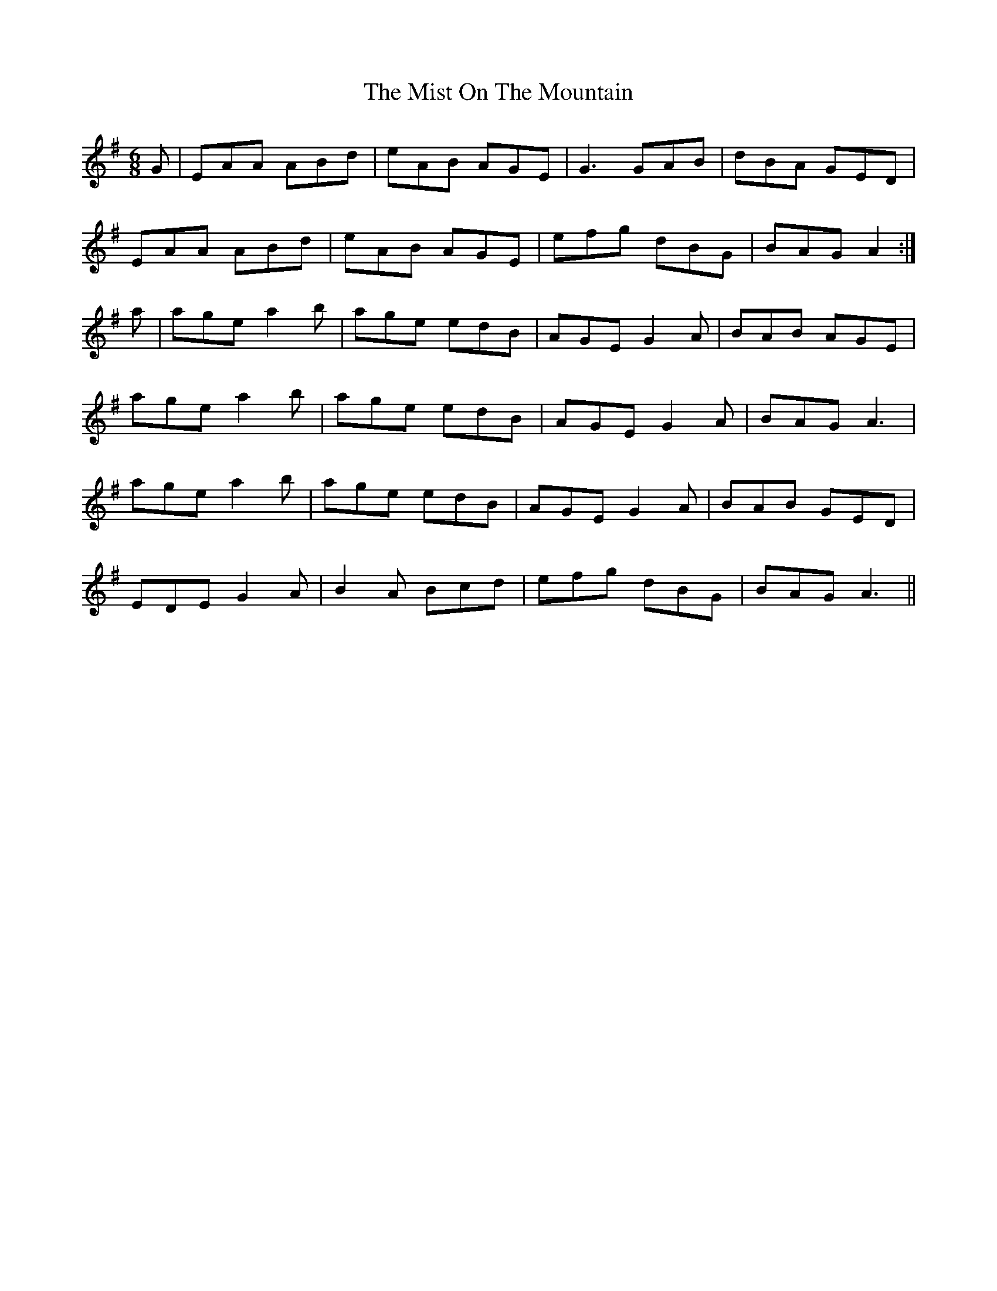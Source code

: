 X: 5
T: The Mist On The Mountain
R: jig
M: 6/8
L: 1/8
K: Ador
G|EAA ABd|eAB AGE|G3 GAB|dBA GED|
EAA ABd|eAB AGE|efg dBG|BAG A2:|
a|age a2b|age edB|AGE G2A|BAB AGE|
age a2b|age edB|AGE G2A|BAG A3|
age a2b|age edB|AGE G2A|BAB GED|
EDE G2A|B2A Bcd|efg dBG|BAG A3||